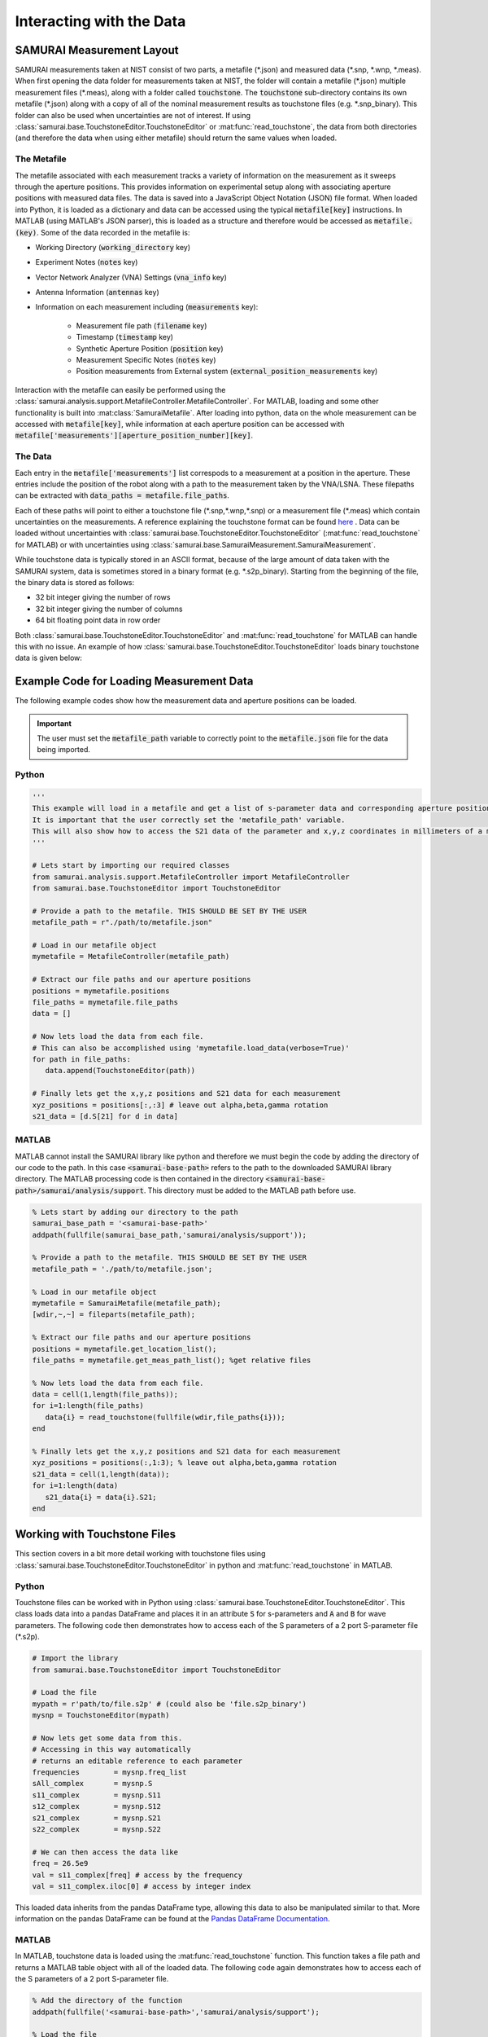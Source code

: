 .. SAMURAI documentation master file, created by
   sphinx-quickstart on Mon Dec  9 09:14:57 2019.
   You can adapt this file completely to your liking, but it should at least
   contain the root `toctree` directive.

.. _metafile_info:

Interacting with the Data
====================================

SAMURAI Measurement Layout
----------------------------------

SAMURAI measurements taken at NIST consist of two parts, a metafile (\*.json) and measured data (\*.snp, \*.wnp, \*.meas).
When first opening the data folder for measurements taken at NIST, the folder will contain a metafile (\*.json) multiple measurement files (\*.meas),
along with a folder called :code:`touchstone`. 
The :code:`touchstone` sub-directory contains its own metafile (\*.json) along with a copy of all of the nominal measurement results as touchstone files (e.g. \*.snp_binary).
This folder can also be used when uncertainties are not of interest. 
If using :class:`samurai.base.TouchstoneEditor.TouchstoneEditor` or :mat:func:`read_touchstone`, the data from both directories
(and therefore the data when using either metafile) should return the same values when loaded.

The Metafile
+++++++++++++++++++

The metafile associated with each measurement tracks a variety of information on the measurement as it sweeps through the aperture positions.
This provides information on experimental setup along with associating aperture positions with measured data files.
The data is saved into a JavaScript Object Notation (JSON) file format. 
When loaded into Python, it is loaded as a dictionary and data can be accessed using the typical :code:`metafile[key]` instructions.
In MATLAB (using MATLAB's JSON parser), this is loaded as a structure and therefore would be accessed as :code:`metafile.(key)`.
Some of the data recorded in the metafile is:

- Working Directory                         (:code:`working_directory` key)
- Experiment Notes                          (:code:`notes` key)
- Vector Network Analyzer (VNA) Settings    (:code:`vna_info` key)
- Antenna Information                       (:code:`antennas` key)
- Information on each measurement including (:code:`measurements` key): 

   - Measurement file path                      (:code:`filename` key)
   - Timestamp                                  (:code:`timestamp` key)
   - Synthetic Aperture Position                (:code:`position` key)
   - Measurement Specific Notes                 (:code:`notes` key)
   - Position measurements from External system (:code:`external_position_measurements` key)

Interaction with the metafile can easily be performed using the :class:`samurai.analysis.support.MetafileController.MetafileController`.
For MATLAB, loading and some other functionality is built into :mat:class:`SamuraiMetafile`.
After loading into python, data on the whole measurement can be accessed with :code:`metafile[key]`, while information at each aperture 
position can be accessed with :code:`metafile['measurements'][aperture_position_number][key]`.

The Data
+++++++++++

Each entry in the :code:`metafile['measurements']` list correspods to a measurement at a position in the aperture.
These entries include the position of the robot along with a path to the measurement taken by the VNA/LSNA.
These filepaths can be extracted with :code:`data_paths = metafile.file_paths`.

Each of these paths will point to either a touchstone file (\*.snp,\*.wnp,\*.snp) or a measurement file (\*.meas) which contain uncertainties on the measurements.
A reference explaining the touchstone format can be found `here <http://na.support.keysight.com/plts/help/WebHelp/FilePrint/SnP_File_Format.htm>`_ .
Data can be loaded without uncertainties with :class:`samurai.base.TouchstoneEditor.TouchstoneEditor` (:mat:func:`read_touchstone` for MATLAB)
or with uncertainties using :class:`samurai.base.SamuraiMeasurement.SamuraiMeasurement`.

While touchstone data is typically stored in an ASCII format, because of the large amount of data taken with the SAMURAI system, data is sometimes
stored in a binary format (e.g. \*.s2p_binary). Starting from the beginning of the file, the binary data is stored as follows:

- 32 bit integer giving the number of rows
- 32 bit integer giving the number of columns
- 64 bit floating point data in row order

.. seealso:: This is the same format described in the help guide of the `NIST Microwave Uncertainty Framework <https://www.nist.gov/services-resources/software/wafer-calibration-software>`_

Both  :class:`samurai.base.TouchstoneEditor.TouchstoneEditor` and :mat:func:`read_touchstone` for MATLAB can handle this with no issue.
An example of how :class:`samurai.base.TouchstoneEditor.TouchstoneEditor` loads binary touchstone data is given below:




Example Code for Loading Measurement Data
------------------------------------------------

The following example codes show how the measurement data and aperture positions can be loaded.

.. important:: The user must set the :code:`metafile_path` variable to correctly point to the :code:`metafile.json` file for the data being imported.

Python
++++++++++++

.. code-block:: python

   '''
   This example will load in a metafile and get a list of s-parameter data and corresponding aperture positions.
   It is important that the user correctly set the 'metafile_path' variable.
   This will also show how to access the S21 data of the parameter and x,y,z coordinates in millimeters of a measurement.
   '''

   # Lets start by importing our required classes
   from samurai.analysis.support.MetafileController import MetafileController
   from samurai.base.TouchstoneEditor import TouchstoneEditor
   
   # Provide a path to the metafile. THIS SHOULD BE SET BY THE USER
   metafile_path = r"./path/to/metafile.json"

   # Load in our metafile object
   mymetafile = MetafileController(metafile_path)

   # Extract our file paths and our aperture positions
   positions = mymetafile.positions 
   file_paths = mymetafile.file_paths
   data = []

   # Now lets load the data from each file.
   # This can also be accomplished using 'mymetafile.load_data(verbose=True)'
   for path in file_paths:
      data.append(TouchstoneEditor(path))

   # Finally lets get the x,y,z positions and S21 data for each measurement
   xyz_positions = positions[:,:3] # leave out alpha,beta,gamma rotation
   s21_data = [d.S[21] for d in data]

MATLAB
++++++++++++

MATLAB cannot install the SAMURAI library like python and therefore we must begin the code by adding
the directory of our code to the path. In this case :code:`<samurai-base-path>` refers to the path to the downloaded SAMURAI library directory.
The MATLAB processing code is then contained in the directory :code:`<samurai-base-path>/samurai/analysis/support`. 
This directory must be added to the MATLAB path before use.

.. code-block:: MATLAB

   % Lets start by adding our directory to the path
   samurai_base_path = '<samurai-base-path>'
   addpath(fullfile(samurai_base_path,'samurai/analysis/support'));
   
   % Provide a path to the metafile. THIS SHOULD BE SET BY THE USER
   metafile_path = './path/to/metafile.json';

   % Load in our metafile object
   mymetafile = SamuraiMetafile(metafile_path);
   [wdir,~,~] = fileparts(metafile_path);

   % Extract our file paths and our aperture positions
   positions = mymetafile.get_location_list();
   file_paths = mymetafile.get_meas_path_list(); %get relative files

   % Now lets load the data from each file.
   data = cell(1,length(file_paths));
   for i=1:length(file_paths)
      data{i} = read_touchstone(fullfile(wdir,file_paths{i}));
   end

   % Finally lets get the x,y,z positions and S21 data for each measurement
   xyz_positions = positions(:,1:3); % leave out alpha,beta,gamma rotation
   s21_data = cell(1,length(data));
   for i=1:length(data)
      s21_data{i} = data{i}.S21;
   end


Working with Touchstone Files
------------------------------------------------

This section covers in a bit more detail working with touchstone files using :class:`samurai.base.TouchstoneEditor.TouchstoneEditor` in python
and :mat:func:`read_touchstone` in MATLAB.

Python
+++++++++++

Touchstone files can be worked with in Python using :class:`samurai.base.TouchstoneEditor.TouchstoneEditor`.
This class loads data into a pandas DataFrame and places it in an attribute :code:`S` for s-parameters and :code:`A` and :code:`B` for wave parameters.
The following code then demonstrates how to access each of the S parameters of a 2 port S-parameter file (\*.s2p).

.. code-block:: python

   # Import the library
   from samurai.base.TouchstoneEditor import TouchstoneEditor

   # Load the file 
   mypath = r'path/to/file.s2p' # (could also be 'file.s2p_binary')
   mysnp = TouchstoneEditor(mypath)

   # Now lets get some data from this.
   # Accessing in this way automatically 
   # returns an editable reference to each parameter
   frequencies        = mysnp.freq_list
   sAll_complex       = mysnp.S
   s11_complex        = mysnp.S11
   s12_complex        = mysnp.S12
   s21_complex        = mysnp.S21
   s22_complex        = mysnp.S22

   # We can then access the data like
   freq = 26.5e9
   val = s11_complex[freq] # access by the frequency
   val = s11_complex.iloc[0] # access by integer index

This loaded data inherits from the pandas DataFrame type, allowing this data to also be manipulated similar to that.
More information on the pandas DataFrame can be found at the `Pandas DataFrame Documentation <https://pandas.pydata.org/pandas-docs/stable/reference/api/pandas.DataFrame.html>`_.

MATLAB
+++++++++

In MATLAB, touchstone data is loaded using the :mat:func:`read_touchstone` function. 
This function takes a file path and returns a MATLAB table object with all of the loaded data.
The following code again demonstrates how to access each of the S parameters of a 2 port S-parameter file.

.. code-block:: MATLAB

   % Add the directory of the function
   addpath(fullfile('<samurai-base-path>','samurai/analysis/support');

   % Load the file 
   mypath = 'path/to/file.s2p' % (could also be 'file.s2p_binary');
   mysnp = read_touchstone(mypath);

   % Now lets get some data from this
   frequencies        = mysnp.frequency;
   s11_complex        = mysnp.S11;
   s12_complex        = mysnp.S12;
   s21_complex        = mysnp.S21;
   s22_complex        = mysnp.S22;

Loading external positioning information
-----------------------------------------

Later SAMURAI measurements use an Optitrack optical positioning system to provide positoning information on multiple points in the measurement such
as the transmit and recieve antennas, and possible scatterers in the scene. A dictionary with data on each marker can quickly be extracted from the metafile using the 
the metafile using the :code:`MetaFileController.get_external_positions()` method.








